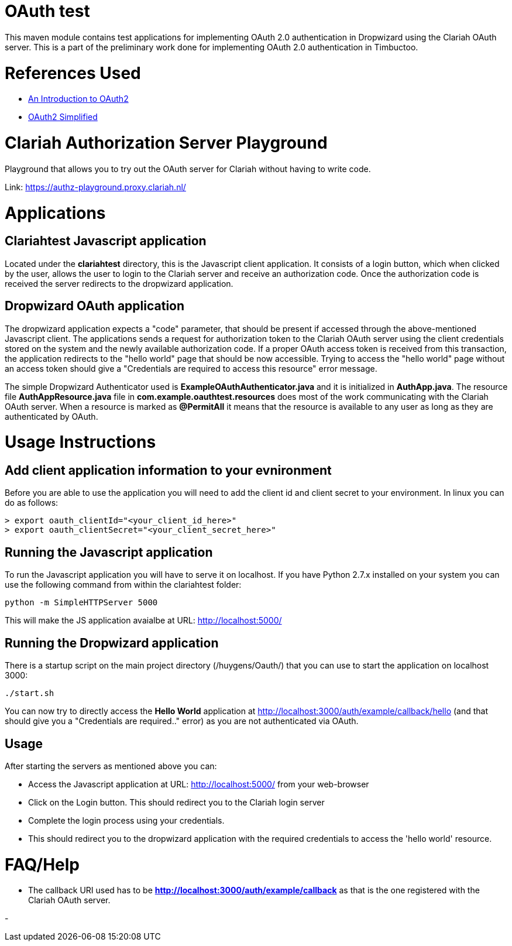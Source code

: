 = OAuth test

This maven module contains test applications for implementing OAuth 2.0 authentication in Dropwizard using the
Clariah OAuth server. This is a part of the preliminary work done for implementing OAuth 2.0 authentication in
Timbuctoo.

= References Used
- https://www.digitalocean.com/community/tutorials/an-introduction-to-oauth-2[An Introduction to OAuth2]
- https://aaronparecki.com/oauth-2-simplified/[OAuth2 Simplified]

= Clariah Authorization Server Playground
Playground that allows you to try out the OAuth server for Clariah without having to
write code.

Link: https://authz-playground.proxy.clariah.nl/

= Applications

== Clariahtest Javascript application
Located under the *clariahtest* directory, this is the Javascript client application. It consists of a login button,
which when clicked by the user, allows the user to login to the Clariah server and receive an authorization code.
Once the authorization code is received the server redirects to the dropwizard application.

== Dropwizard OAuth application
The dropwizard application expects a "code" parameter, that should be present if accessed through the above-mentioned
 Javascript client. The applications sends a request for authorization token to the Clariah OAuth server using the
 client credentials stored on the system and the newly available authorization code. If a proper OAuth access token
 is received from this transaction, the application redirects to the "hello world" page that should be now accessible.
 Trying to access the "hello world" page without an access token should give a "Credentials are required to access this
 resource" error message.

The simple Dropwizard Authenticator used is *ExampleOAuthAuthenticator.java* and it is initialized in *AuthApp.java*.
The resource file *AuthAppResource.java* file in *com.example.oauthtest.resources* does most of the work communicating
with the Clariah OAuth server. When a resource is marked as *@PermitAll* it means that the resource is available
to any user as long as they are authenticated by OAuth.

= Usage Instructions

== Add client application information to your evnironment
Before you are able to use the application you will need to add the client id and client secret to your environment.
In linux you can do as follows:

 > export oauth_clientId="<your_client_id_here>"
 > export oauth_clientSecret="<your_client_secret_here>"

== Running the Javascript application
To run the Javascript application you will have to serve it on localhost. If you have Python 2.7.x installed on your
system you can use the following command from within the clariahtest folder:

 python -m SimpleHTTPServer 5000

This will make the JS application avaialbe at URL: http://localhost:5000/

== Running the Dropwizard application
There is a startup script on the main project directory (/huygens/Oauth/) that you can use to start the application on
localhost 3000:

 ./start.sh

You can now try to directly access the *Hello World* application at http://localhost:3000/auth/example/callback/hello
(and that should give you a "Credentials are required.." error) as you are not authenticated via OAuth.

== Usage
After starting the servers as mentioned above you can:

- Access the Javascript application at URL: http://localhost:5000/ from your web-browser
- Click on the Login button. This should redirect you to the Clariah login server
- Complete the login process using your credentials.
- This should redirect you to the dropwizard application with the required credentials to access
the 'hello world' resource.

= FAQ/Help

- The callback URI used has to be *http://localhost:3000/auth/example/callback* as that is the one registered with
the Clariah OAuth server.

-